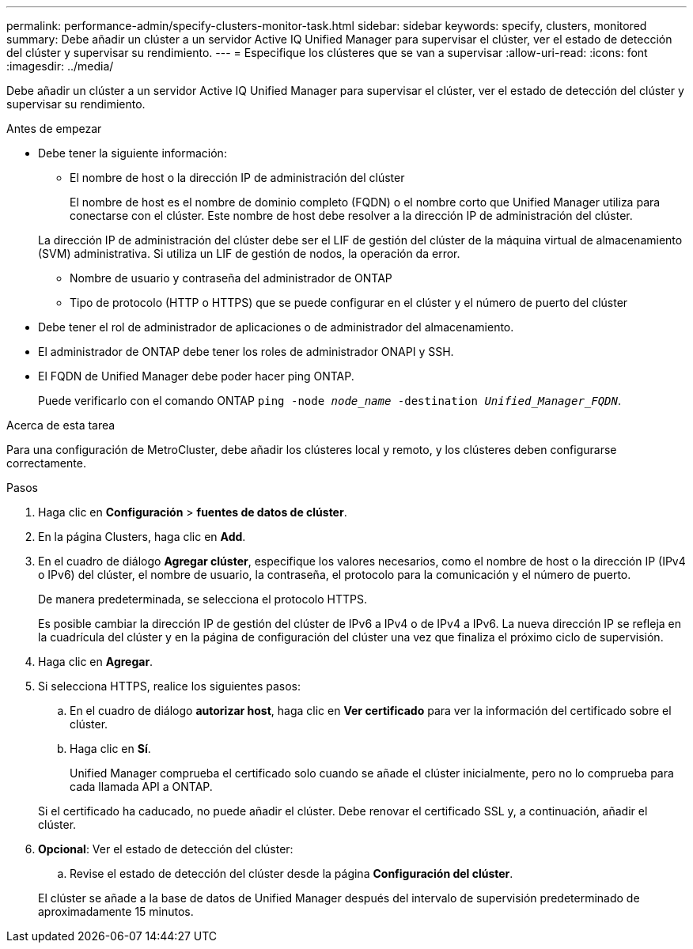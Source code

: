 ---
permalink: performance-admin/specify-clusters-monitor-task.html 
sidebar: sidebar 
keywords: specify, clusters, monitored 
summary: Debe añadir un clúster a un servidor Active IQ Unified Manager para supervisar el clúster, ver el estado de detección del clúster y supervisar su rendimiento. 
---
= Especifique los clústeres que se van a supervisar
:allow-uri-read: 
:icons: font
:imagesdir: ../media/


[role="lead"]
Debe añadir un clúster a un servidor Active IQ Unified Manager para supervisar el clúster, ver el estado de detección del clúster y supervisar su rendimiento.

.Antes de empezar
* Debe tener la siguiente información:
+
** El nombre de host o la dirección IP de administración del clúster
+
El nombre de host es el nombre de dominio completo (FQDN) o el nombre corto que Unified Manager utiliza para conectarse con el clúster. Este nombre de host debe resolver a la dirección IP de administración del clúster.

+
La dirección IP de administración del clúster debe ser el LIF de gestión del clúster de la máquina virtual de almacenamiento (SVM) administrativa. Si utiliza un LIF de gestión de nodos, la operación da error.

** Nombre de usuario y contraseña del administrador de ONTAP
** Tipo de protocolo (HTTP o HTTPS) que se puede configurar en el clúster y el número de puerto del clúster


* Debe tener el rol de administrador de aplicaciones o de administrador del almacenamiento.
* El administrador de ONTAP debe tener los roles de administrador ONAPI y SSH.
* El FQDN de Unified Manager debe poder hacer ping ONTAP.
+
Puede verificarlo con el comando ONTAP `ping -node _node_name_ -destination _Unified_Manager_FQDN_`.



.Acerca de esta tarea
Para una configuración de MetroCluster, debe añadir los clústeres local y remoto, y los clústeres deben configurarse correctamente.

.Pasos
. Haga clic en *Configuración* > *fuentes de datos de clúster*.
. En la página Clusters, haga clic en *Add*.
. En el cuadro de diálogo *Agregar clúster*, especifique los valores necesarios, como el nombre de host o la dirección IP (IPv4 o IPv6) del clúster, el nombre de usuario, la contraseña, el protocolo para la comunicación y el número de puerto.
+
De manera predeterminada, se selecciona el protocolo HTTPS.

+
Es posible cambiar la dirección IP de gestión del clúster de IPv6 a IPv4 o de IPv4 a IPv6. La nueva dirección IP se refleja en la cuadrícula del clúster y en la página de configuración del clúster una vez que finaliza el próximo ciclo de supervisión.

. Haga clic en *Agregar*.
. Si selecciona HTTPS, realice los siguientes pasos:
+
.. En el cuadro de diálogo *autorizar host*, haga clic en *Ver certificado* para ver la información del certificado sobre el clúster.
.. Haga clic en *Sí*.
+
Unified Manager comprueba el certificado solo cuando se añade el clúster inicialmente, pero no lo comprueba para cada llamada API a ONTAP.

+
Si el certificado ha caducado, no puede añadir el clúster. Debe renovar el certificado SSL y, a continuación, añadir el clúster.



. *Opcional*: Ver el estado de detección del clúster:
+
.. Revise el estado de detección del clúster desde la página *Configuración del clúster*.


+
El clúster se añade a la base de datos de Unified Manager después del intervalo de supervisión predeterminado de aproximadamente 15 minutos.



